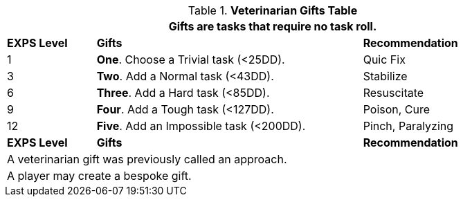 .*Veterinarian Gifts Table*
[width="90%",cols="^1,<3, <2",frame="all", stripes="even"]
|===
3+<|Gifts are tasks that require no task roll. 

s|EXPS Level
s|Gifts
s|Recommendation

|1
|*One*. Choose a Trivial task (<25DD).
|Quic Fix

|3
|*Two*. Add a Normal task (<43DD).
|Stabilize

|6
|*Three*. Add a Hard task (<85DD).
|Resuscitate

|9
|*Four*. Add a Tough task (<127DD).
|Poison, Cure

|12
|*Five*. Add an Impossible task (<200DD).
|Pinch, Paralyzing

s|EXPS Level
s|Gifts
s|Recommendation

3+<| A veterinarian gift was previously called an approach.
3+<| A player may create a bespoke gift.

|===


